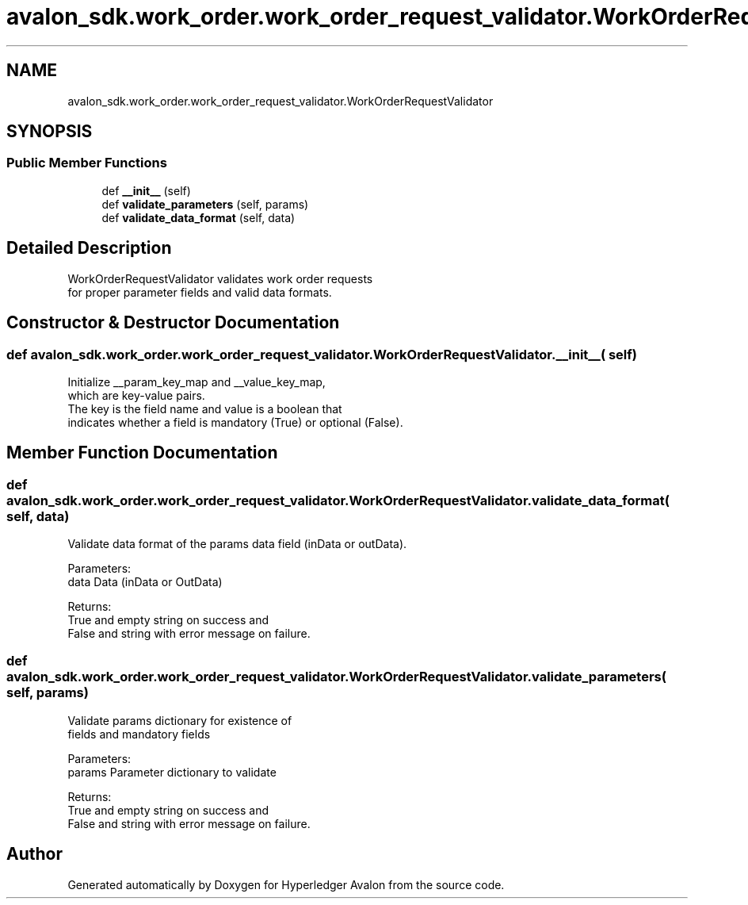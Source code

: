 .TH "avalon_sdk.work_order.work_order_request_validator.WorkOrderRequestValidator" 3 "Wed May 6 2020" "Version 0.5.0.dev1" "Hyperledger Avalon" \" -*- nroff -*-
.ad l
.nh
.SH NAME
avalon_sdk.work_order.work_order_request_validator.WorkOrderRequestValidator
.SH SYNOPSIS
.br
.PP
.SS "Public Member Functions"

.in +1c
.ti -1c
.RI "def \fB__init__\fP (self)"
.br
.ti -1c
.RI "def \fBvalidate_parameters\fP (self, params)"
.br
.ti -1c
.RI "def \fBvalidate_data_format\fP (self, data)"
.br
.in -1c
.SH "Detailed Description"
.PP 

.PP
.nf
WorkOrderRequestValidator validates work order requests
for proper parameter fields and valid data formats.

.fi
.PP
 
.SH "Constructor & Destructor Documentation"
.PP 
.SS "def avalon_sdk\&.work_order\&.work_order_request_validator\&.WorkOrderRequestValidator\&.__init__ ( self)"

.PP
.nf
Initialize __param_key_map and __value_key_map,
which are key-value pairs.
The key is the field name and value is a boolean that
indicates whether a field is mandatory (True) or optional (False).

.fi
.PP
 
.SH "Member Function Documentation"
.PP 
.SS "def avalon_sdk\&.work_order\&.work_order_request_validator\&.WorkOrderRequestValidator\&.validate_data_format ( self,  data)"

.PP
.nf
Validate data format of the params data field (inData or outData).

Parameters:
data    Data (inData or OutData)

Returns:
True and empty string on success and
False and string with error message on failure.

.fi
.PP
 
.SS "def avalon_sdk\&.work_order\&.work_order_request_validator\&.WorkOrderRequestValidator\&.validate_parameters ( self,  params)"

.PP
.nf
Validate params dictionary for existence of
fields and mandatory fields

Parameters:
params    Parameter dictionary to validate

Returns:
True and empty string on success and
False and string with error message on failure.

.fi
.PP
 

.SH "Author"
.PP 
Generated automatically by Doxygen for Hyperledger Avalon from the source code\&.
